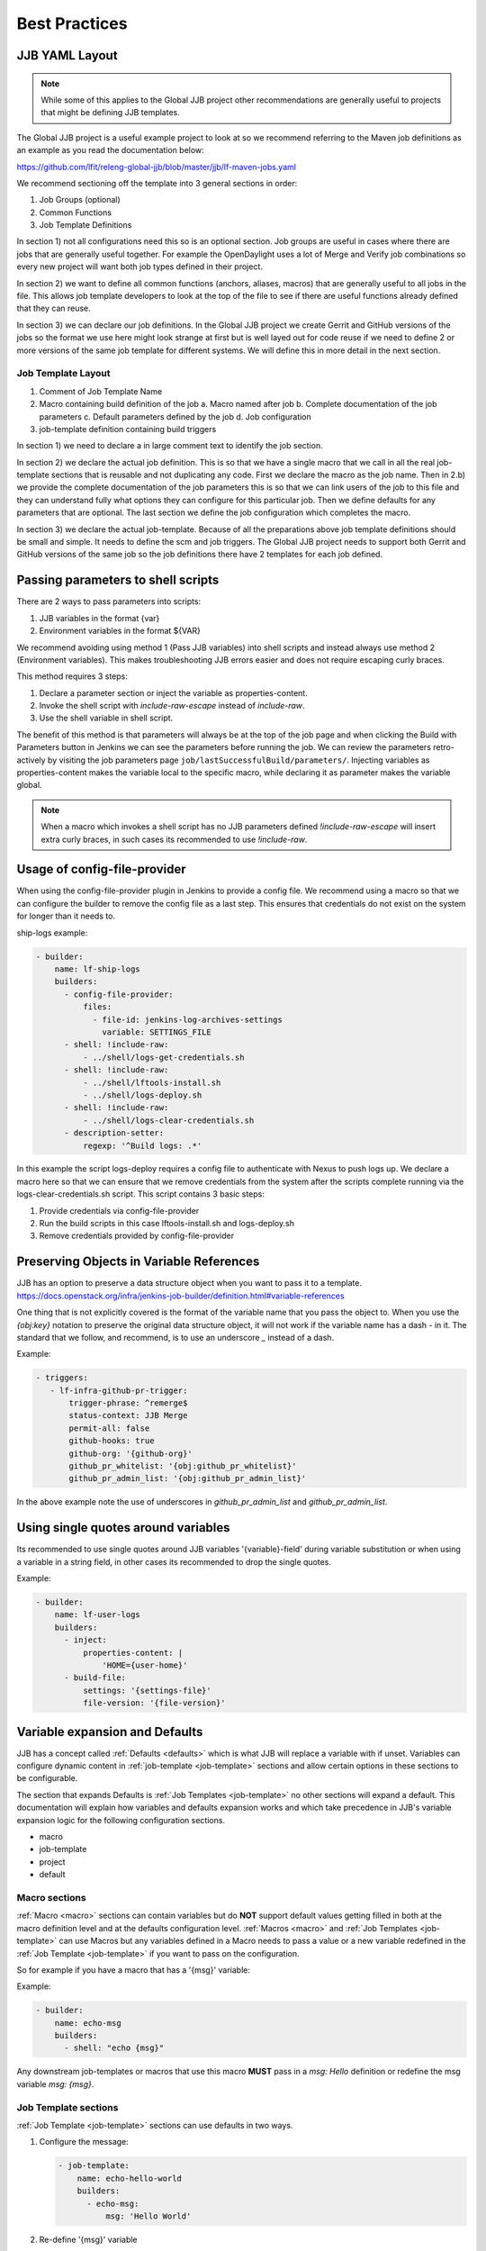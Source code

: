 .. _global-jjb-best-practices:

##############
Best Practices
##############

JJB YAML Layout
===============

.. note::

    While some of this applies to the Global JJB project other recommendations
    are generally useful to projects that might be defining JJB templates.

The Global JJB project is a useful example project to look at so we recommend
referring to the Maven job definitions as an example as you read the
documentation below:

https://github.com/lfit/releng-global-jjb/blob/master/jjb/lf-maven-jobs.yaml

We recommend sectioning off the template into 3 general sections in order:

1. Job Groups (optional)
2. Common Functions
3. Job Template Definitions

In section 1) not all configurations need this so is an optional section. Job
groups are useful in cases where there are jobs that are generally useful
together. For example the OpenDaylight uses a lot of Merge and Verify job
combinations so every new project will want both job types defined in their
project.

In section 2) we want to define all common functions (anchors, aliases, macros)
that are generally useful to all jobs in the file. This allows job template
developers to look at the top of the file to see if there are useful functions
already defined that they can reuse.

In section 3) we can declare our job definitions. In the Global JJB project we
create Gerrit and GitHub versions of the jobs so the format we use here
might look strange at first but is well layed out for code reuse if we need to
define 2 or more versions of the same job template for different systems. We
will define this in more detail in the next section.

Job Template Layout
-------------------

1. Comment of Job Template Name
2. Macro containing build definition of the job
   a. Macro named after job
   b. Complete documentation of the job parameters
   c. Default parameters defined by the job
   d. Job configuration
3. job-template definition containing build triggers

In section 1) we need to declare a in large comment text to identify the job
section.

In section 2) we declare the actual job definition. This is so that we have a
single macro that we call in all the real job-template sections that is
reusable and not duplicating any code. First we declare the macro as the job
name. Then in 2.b) we provide the complete documentation of the job parameters
this is so that we can link users of the job to this file and they can
understand fully what options they can configure for this particular job.
Then we define defaults for any parameters that are optional. The last section
we define the job configuration which completes the macro.

In section 3) we declare the actual job-template. Because of all the
preparations above job template definitions should be small and simple. It
needs to define the scm and job triggers. The Global JJB project needs to
support both Gerrit and GitHub versions of the same job so the job definitions
there have 2 templates for each job defined.


Passing parameters to shell scripts
===================================

There are 2 ways to pass parameters into scripts:

1. JJB variables in the format {var}
2. Environment variables in the format ${VAR}

We recommend avoiding using method 1 (Pass JJB variables) into shell scripts
and instead always use method 2 (Environment variables). This makes
troubleshooting JJB errors easier and does not require escaping curly braces.

This method requires 3 steps:

1. Declare a parameter section or inject the variable as properties-content.
2. Invoke the shell script with `include-raw-escape` instead of `include-raw`.
3. Use the shell variable in shell script.


The benefit of this method is that parameters will always be at the top
of the job page and when clicking the Build with Parameters button in Jenkins
we can see the parameters before running the job. We can review the
parameters retro-actively by visiting the job parameters page
``job/lastSuccessfulBuild/parameters/``. Injecting variables as
properties-content makes the variable local to the specific macro, while
declaring it as parameter makes the variable global.

.. note::

    When a macro which invokes a shell script has no JJB parameters defined
    `!include-raw-escape` will insert extra curly braces, in such cases its
    recommended to use `!include-raw`.

Usage of config-file-provider
=============================

When using the config-file-provider plugin in Jenkins to provide a config file.
We recommend using a macro so that we can configure the builder to
remove the config file as a last step. This ensures
that credentials do not exist on the system for longer than it needs to.

ship-logs example:

.. code-block:: yaml

    - builder:
        name: lf-ship-logs
        builders:
          - config-file-provider:
              files:
                - file-id: jenkins-log-archives-settings
                  variable: SETTINGS_FILE
          - shell: !include-raw:
              - ../shell/logs-get-credentials.sh
          - shell: !include-raw:
              - ../shell/lftools-install.sh
              - ../shell/logs-deploy.sh
          - shell: !include-raw:
              - ../shell/logs-clear-credentials.sh
          - description-setter:
              regexp: '^Build logs: .*'

In this example the script logs-deploy requires a config file to authenticate
with Nexus to push logs up. We declare a macro here so that we can ensure that
we remove credentials from the system after the scripts
complete running via the logs-clear-credentials.sh script. This script contains
3 basic steps:

1. Provide credentials via config-file-provider
2. Run the build scripts in this case lftools-install.sh and logs-deploy.sh
3. Remove credentials provided by config-file-provider

Preserving Objects in Variable References
=========================================

JJB has an option to preserve a data structure object when you want to pass
it to a template.
https://docs.openstack.org/infra/jenkins-job-builder/definition.html#variable-references

One thing that is not explicitly covered is the format of the variable name
that you pass the object to. When you use the `{obj:key}` notation to preserve
the original data structure object, it will not work if the variable name has a
dash `-` in it. The standard that we follow, and recommend, is to use an underscore
`_` instead of a dash.

Example:

.. code-block:: yaml

    - triggers:
       - lf-infra-github-pr-trigger:
           trigger-phrase: ^remerge$
           status-context: JJB Merge
           permit-all: false
           github-hooks: true
           github-org: '{github-org}'
           github_pr_whitelist: '{obj:github_pr_whitelist}'
           github_pr_admin_list: '{obj:github_pr_admin_list}'

In the above example note the use of underscores in `github_pr_admin_list` and
`github_pr_admin_list`.

Using single quotes around variables
====================================

Its recommended to use single quotes around JJB variables '{variable}-field'
during variable substitution or when using a variable in a string field, in
other cases its recommended to drop the single quotes.

Example:

.. code-block:: yaml

    - builder:
        name: lf-user-logs
        builders:
          - inject:
              properties-content: |
                  'HOME={user-home}'
          - build-file:
              settings: '{settings-file}'
              file-version: '{file-version}'


Variable expansion and Defaults
===============================

JJB has a concept called :ref:`Defaults <defaults>` which is what JJB will
replace a variable with if unset. Variables can configure dynamic content
in :ref:`job-template <job-template>` sections and allow certain options in
these sections to be configurable.

The section that expands Defaults is :ref:`Job Templates <job-template>` no
other sections will expand a default. This documentation will explain how
variables and defaults expansion works and which take precedence in JJB's
variable expansion logic for the following configuration sections.

- macro
- job-template
- project
- default

Macro sections
--------------

:ref:`Macro <macro>` sections can contain variables but do **NOT** support
default values getting filled in both at the macro definition level and at the
defaults configuration level. :ref:`Macros <macro>` and
:ref:`Job Templates <job-template>` can use Macros but any variables defined in
a Macro needs to pass a value or a new variable redefined in the
:ref:`Job Template <job-template>` if you want to pass on the configuration.

So for example if you have a macro that has a '{msg}' variable:

Example:

.. code-block:: yaml

   - builder:
       name: echo-msg
       builders:
         - shell: "echo {msg}"

Any downstream job-templates or macros that use this macro **MUST** pass in a
`msg: Hello` definition or redefine the msg variable `msg: {msg}`.


Job Template sections
---------------------

:ref:`Job Template <job-template>` sections can use defaults in two ways.

1. Configure the message:

   .. code-block:: yaml

      - job-template:
          name: echo-hello-world
          builders:
            - echo-msg:
                msg: 'Hello World'

2) Re-define '{msg}' variable

   .. code-block:: yaml

      - job-template:
          name: echo-message
          builders:
            - echo-msg:
                msg: '{message}'

In option 2, we redefine the variable msg as `{message}` which a user of the
job-template can now pass into the job their own custom message which is
different than option 1, where we set a static message to pass in. We purposely
redefined the **{msg}** to **{message}** here to show that you do not need to
redefine it with the same name but we could have used the same name `{msg}` in
the template too if we wanted to keep it the same.

Job Templates can also default a default variable for the variables it defines.

Example:

.. code-block:: yaml

    - job-template:
      name: echo-message
      message: 'Hello World'
      builders:
        - echo-msg:
            msg: '{message}'

This creates a job template variable called '{message}' which will default to
"Hello World" if the user of the template does not explicitly pass in a message.

We should be aware of 2 Defaults concepts:

1. Default as defined in the :ref:`job-template <job-template>`
2. Default as defined in a :ref:`defaults <defaults>` configuration
   (typically defaults.yaml)

In this case there is a default '{message}' set in the
:ref:`job-template <job-template>`. JJB will use this default if the user
(project section) does not declare a {message}.

If we do not declare a default in the :ref:`job-template <job-template>` then
JJB will fallback to checking the "defaults configuration".

This means that the precendence of defaults is as follows:

1. User-provided
2. Job Template
3. Defaults.yaml

Project sections
----------------

:ref:`Project <project>` sections define real jobs and pass in variables as
necessary. Projects sections do NOT expand defaults.yaml. So you cannot
configure a setting with {var} in here and expect defaults.yaml to fill it in
for you. Define required configuration here.

Example:

.. code-block:: yaml

   - project
       name: foo
       jobs:
         - 'echo-message'
       message: 'I am foo'


Defaults sections
-----------------

:ref:`Defaults <defaults>` sections are the absolute last thing JJB checks if a
variable is not configured in a job-template and user did not pass in the
variable. JJB will fill in whatever is in the defaults configuration.

Variable expansion order of precedence seems to be:

1. project section definition
2. job-template variable definition
3. defaults.yaml variable definition

.. note:: Defaults set variables in job-templates and are NOT used in Macros.

Final thoughts
--------------

For any :ref:`Basic Job Configuration <job>` for example "concurrent", "jdk",
"node" etc... we cannot set defaults with the same name as JJB will not expand
them. To use "node" we need to give the variable for that setting a
different name such as "build-node" instead, if we want JJB to perform
expansion for those settings. This issue affects top level job configuration,
it does not appear to affect items below the top level such as calling a
builder, wrapper or parameter.
